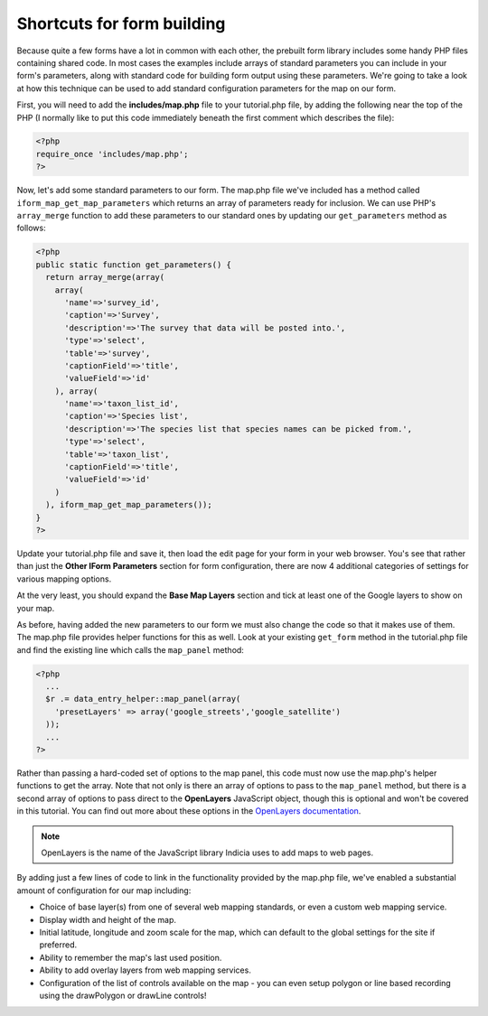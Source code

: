 Shortcuts for form building
---------------------------

Because quite a few forms have a lot in common with each other, the prebuilt
form library includes some handy PHP files containing shared code. In most cases
the examples include arrays of standard parameters you can include in your 
form's parameters, along with standard code for building form output using these
parameters. We're going to take a look at how this technique can be used to 
add standard configuration parameters for the map on our form. 

First, you will need to add the **includes/map.php** file to your tutorial.php
file, by adding the following near the top of the PHP (I normally like to put
this code immediately beneath the first comment which describes the file):

.. code-block:: php

  <?php
  require_once 'includes/map.php';
  ?>

Now, let's add some standard parameters to our form. The map.php file we've 
included has a method called ``iform_map_get_map_parameters`` which returns
an array of parameters ready for inclusion. We can use PHP's ``array_merge``
function to add these parameters to our standard ones by updating our 
``get_parameters`` method as follows:

.. code-block:: php

  <?php
  public static function get_parameters() {   
    return array_merge(array(
      array(
        'name'=>'survey_id',
        'caption'=>'Survey',
        'description'=>'The survey that data will be posted into.',
        'type'=>'select',
        'table'=>'survey',
        'captionField'=>'title',
        'valueField'=>'id'
      ), array(
        'name'=>'taxon_list_id',
        'caption'=>'Species list',
        'description'=>'The species list that species names can be picked from.',
        'type'=>'select',
        'table'=>'taxon_list',
        'captionField'=>'title',
        'valueField'=>'id'
      )
    ), iform_map_get_map_parameters());
  }
  ?>

Update your tutorial.php file and save it, then load the edit page for your 
form in your web browser. You's see that rather than just the **Other IForm
Parameters** section for form configuration, there are now 4 additional 
categories of settings for various mapping options.

.. image:: ../../../images/screenshots/tutorials/map-includes-options.png
  :width: 800px
  :alt: Additional options provided by the map.php include file

At the very least, you should expand the **Base Map Layers** section and tick
at least one of the Google layers to show on your map.

As before, having added the new parameters to our form we must also change the
code so that it makes use of them. The map.php file provides helper functions
for this as well. Look at your existing ``get_form`` method in the tutorial.php
file and find the existing line which calls the ``map_panel`` method:

.. code-block:: php

  <?php
    ...
    $r .= data_entry_helper::map_panel(array(
      'presetLayers' => array('google_streets','google_satellite')
    ));
    ...
  ?>

Rather than passing a hard-coded set of options to the map panel, this code 
must now use the map.php's helper functions to get the array. Note that not
only is there an array of options to pass to the ``map_panel`` method, but
there is a second array of options to pass direct to the **OpenLayers**
JavaScript object, though this is optional and won't be covered in this 
tutorial. You can find out more about these options in the `OpenLayers 
documentation <http://dev.openlayers.org/docs/files/OpenLayers/Map-js.html>`_.

.. note::

  OpenLayers is the name of the JavaScript library Indicia uses to add maps to 
  web pages. 

By adding just a few lines of code to link in the functionality provided by the
map.php file, we've enabled a substantial amount of configuration for our map 
including:

* Choice of base layer(s) from one of several web mapping standards, or even
  a custom web mapping service.
* Display width and height of the map.
* Initial latitude, longitude and zoom scale for the map, which can default to 
  the global settings for the site if preferred.
* Ability to remember the map's last used position.
* Ability to add overlay layers from web mapping services.
* Configuration of the list of controls available on the map - you can even
  setup polygon or line based recording using the drawPolygon or drawLine 
  controls!

